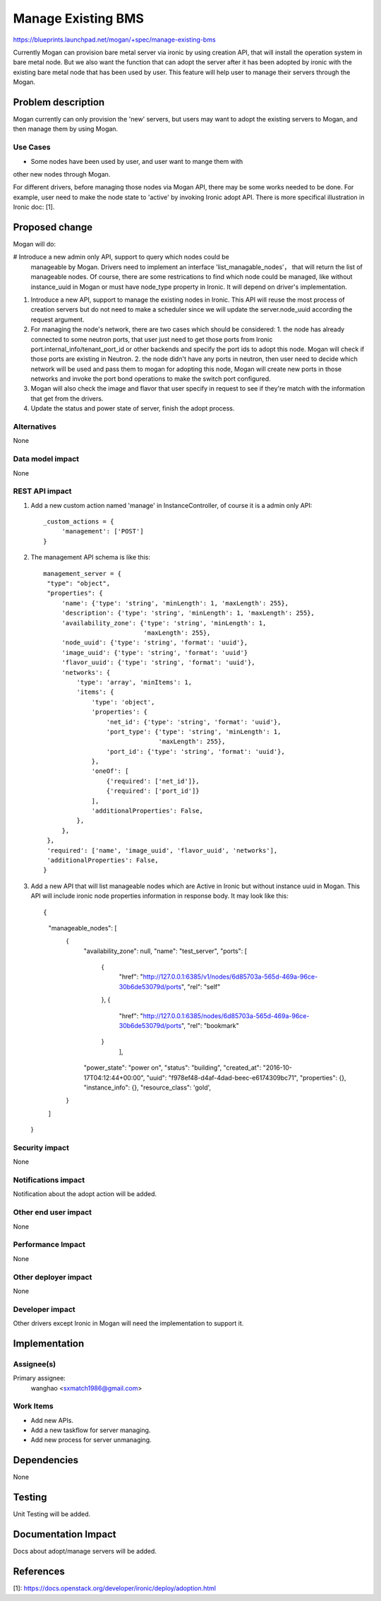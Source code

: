 ..
 This work is licensed under a Creative Commons Attribution 3.0 Unported
 License.

 http://creativecommons.org/licenses/by/3.0/legalcode

===================
Manage Existing BMS
===================

https://blueprints.launchpad.net/mogan/+spec/manage-existing-bms

Currently Mogan can provision bare metal server via ironic by using
creation API, that will install the operation system in bare metal node.
But we also want the function that can adopt the server after it has been
adopted by ironic with the existing bare metal node that has been used by
user. This feature will help user to manage their servers through the Mogan.

Problem description
===================

Mogan currently can only provision the 'new' servers, but users may
want to adopt the existing servers to Mogan, and then manage them by using
Mogan.

Use Cases
---------

* Some nodes have been used by user, and user want to mange them with
other new nodes through Mogan.

For different drivers, before managing those nodes via Mogan API,
there may be some works needed to be done. For example, user need to
make the node state to 'active' by invoking Ironic adopt API.
There is more specifical illustration in Ironic doc: [1].

Proposed change
===============

Mogan will do:

#  Introduce a new admin only API, support to query which nodes could be
   manageable by Mogan. Drivers need to implement an interface
   'list_managable_nodes'， that will return the list of manageable nodes.
   Of course, there are some restrications to find which node could
   be managed, like without instance_uuid in Mogan or must have node_type
   property in Ironic. It will depend on driver's implementation.

#. Introduce a new API, support to manage the existing nodes in Ironic.
   This API will reuse the most process of creation servers but do not need to
   make a scheduler since we will update the server.node_uuid according the
   request argument.

#. For managing the node's network, there are two cases which should be
   considered: 1. the node has already connected to some neutron ports,
   that user just need to get those ports from Ironic
   port.internal_info/tenant_port_id or other backends and specify the port
   ids to adopt this node. Mogan will check if those ports are existing in
   Neutron.
   2. the node didn't have any ports in neutron, then user need to decide
   which network will be used and pass them to mogan for adopting this node,
   Mogan will create new ports in those networks and invoke the port bond
   operations to make the switch port configured.

#. Mogan will also check the image and flavor that user specify in request
   to see if they're match with the information that get from the drivers.

#. Update the status and power state of server, finish the adopt process.



Alternatives
------------

None

Data model impact
-----------------

None


REST API impact
---------------

#. Add a new custom action named 'manage' in InstanceController, of course
   it is a admin only API::

    _custom_actions = {
         'management': ['POST']
    }

#. The management API schema is like this::

    management_server = {
     "type": "object",
     "properties": {
         'name': {'type': 'string', 'minLength': 1, 'maxLength': 255},
         'description': {'type': 'string', 'minLength': 1, 'maxLength': 255},
         'availability_zone': {'type': 'string', 'minLength': 1,
                               'maxLength': 255},
         'node_uuid': {'type': 'string', 'format': 'uuid'},
         'image_uuid': {'type': 'string', 'format': 'uuid'}
         'flavor_uuid': {'type': 'string', 'format': 'uuid'},
         'networks': {
             'type': 'array', 'minItems': 1,
             'items': {
                 'type': 'object',
                 'properties': {
                     'net_id': {'type': 'string', 'format': 'uuid'},
                     'port_type': {'type': 'string', 'minLength': 1,
                                   'maxLength': 255},
                     'port_id': {'type': 'string', 'format': 'uuid'},
                 },
                 'oneOf': [
                     {'required': ['net_id']},
                     {'required': ['port_id']}
                 ],
                 'additionalProperties': False,
             },
         },
     },
     'required': ['name', 'image_uuid', 'flavor_uuid', 'networks'],
     'additionalProperties': False,
    }

#. Add a new API that will list manageable nodes which are Active in Ironic but
   without instance uuid in Mogan. This API will include ironic node properties
   information in response body. It may look like this::

   {
    "manageable_nodes": [
        {
            "availability_zone": null,
            "name": "test_server",
            "ports": [
                {
                    "href": "http://127.0.0.1:6385/v1/nodes/6d85703a-565d-469a-96ce-30b6de53079d/ports",
                    "rel": "self"
                },
                {
                    "href": "http://127.0.0.1:6385/nodes/6d85703a-565d-469a-96ce-30b6de53079d/ports",
                    "rel": "bookmark"
                }
                     ],
            "power_state": "power on",
            "status": "building",
            "created_at": "2016-10-17T04:12:44+00:00",
            "uuid": "f978ef48-d4af-4dad-beec-e6174309bc71",
            "properties": {},
            "instance_info": {},
            "resource_class": 'gold',
        }
    ]
   }


Security impact
---------------

None

Notifications impact
--------------------

Notification about the adopt action will be added.

Other end user impact
---------------------

None

Performance Impact
------------------

None

Other deployer impact
---------------------

None

Developer impact
----------------

Other drivers except Ironic in Mogan will need the implementation to support
it.


Implementation
==============

Assignee(s)
-----------

Primary assignee:
  wanghao <sxmatch1986@gmail.com>

Work Items
----------

* Add new APIs.
* Add a new taskflow for server managing.
* Add new process for server unmanaging.

Dependencies
============

None

Testing
=======

Unit Testing will be added.

Documentation Impact
====================

Docs about adopt/manage servers will be added.

References
==========

[1]: https://docs.openstack.org/developer/ironic/deploy/adoption.html
